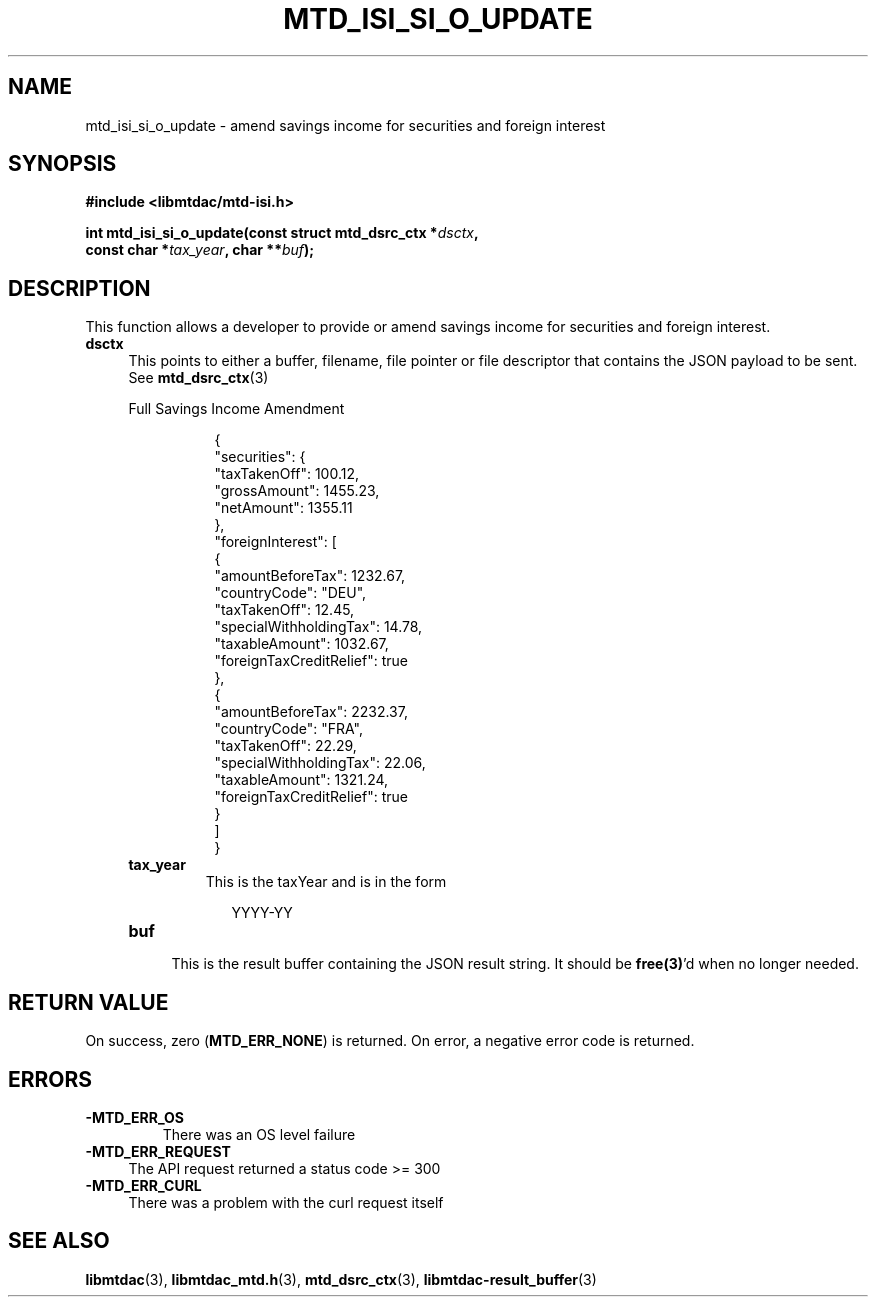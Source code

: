 .TH MTD_ISI_SI_O_UPDATE 3 "April 19, 2025" "" "libmtdac"

.SH NAME

mtd_isi_si_o_update \- amend savings income for securities and foreign interest

.SH SYNOPSIS

.B #include <libmtdac/mtd-isi.h>
.PP
.nf
.BI "int mtd_isi_si_o_update(const struct mtd_dsrc_ctx *" dsctx ",
.BI "                        const char *" tax_year ", char **" buf );
.fi

.SH DESCRIPTION

This function allows a developer to provide or amend savings income for
securities and foreign interest.

.TP 4
.B dsctx
This points to either a buffer, filename, file pointer or file descriptor that
contains the JSON payload to be sent. See
.BR mtd_dsrc_ctx (3)
.PP
.RS 4
Full Savings Income Amendment
.PP
.RS 8
.EX
{
    "securities": {
        "taxTakenOff": 100.12,
        "grossAmount": 1455.23,
        "netAmount": 1355.11
    },
    "foreignInterest": [
        {
            "amountBeforeTax": 1232.67,
            "countryCode": "DEU",
            "taxTakenOff": 12.45,
            "specialWithholdingTax": 14.78,
            "taxableAmount": 1032.67,
            "foreignTaxCreditRelief": true
        },
        {
            "amountBeforeTax": 2232.37,
            "countryCode": "FRA",
            "taxTakenOff": 22.29,
            "specialWithholdingTax": 22.06,
            "taxableAmount": 1321.24,
            "foreignTaxCreditRelief": true
        }
    ]
}
.EE
.RE

.PP

.TP
.B tax_year
This is the taxYear and is in the form
.PP
.RS 9
YYYY-YY
.RE

.TP
.B buf
.RS 4
This is the result buffer containing the JSON result string. It should be
\fBfree(3)\fP'd when no longer needed.
.RE

.SH RETURN VALUE

On success, zero (\fBMTD_ERR_NONE\fP) is returned. On error, a negative error
code is returned.

.SH ERRORS

.TP
.B -MTD_ERR_OS
There was an OS level failure

.TP 4
.B -MTD_ERR_REQUEST
The API request returned a status code >= 300

.TP
.B -MTD_ERR_CURL
There was a problem with the curl request itself

.SH SEE ALSO

.BR libmtdac (3),
.BR libmtdac_mtd.h (3),
.BR mtd_dsrc_ctx (3),
.BR libmtdac-result_buffer (3)

